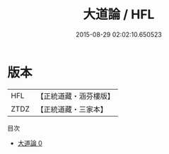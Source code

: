 #+TITLE: 大道論 / HFL

#+DATE: 2015-08-29 02:02:10.650523
* 版本
 |       HFL|【正統道藏・涵芬樓版】|
 |      ZTDZ|【正統道藏・三家本】|
目次
 - [[file:KR5d0060_000.txt][大道論 0]]
